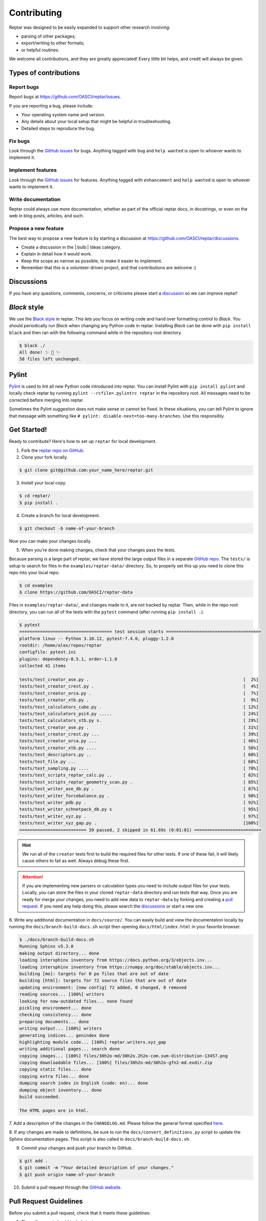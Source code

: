 ============
Contributing
============

Reptar was designed to be easily expanded to support other research involving:

- parsing of other packages;
- export/writing to other formats;
- or helpful routines.

We welcome all contributions, and they are greatly appreciated!
Every little bit helps, and credit will always be given.



Types of contributions
======================

Report bugs
-----------

Report bugs at https://github.com/OASCI/reptar/issues.

If you are reporting a bug, please include:

- Your operating system name and version.
- Any details about your local setup that might be helpful in troubleshooting.
- Detailed steps to reproduce the bug.

Fix bugs
--------

Look through the `GitHub issues <https://github.com/OASCI/reptar/issues>`__ for bugs.
Anything tagged with ``bug`` and ``help wanted`` is open to whoever wants to implement it.

Implement features
------------------

Look through the `GitHub issues <https://github.com/OASCI/reptar/issues>`__ for features.
Anything tagged with ``enhancement`` and ``help wanted`` is open to whoever wants to implement it.

Write documentation
-------------------

Reptar could always use more documentation, whether as part of the official reptar docs, in docstrings, or even on the web in blog posts, articles, and such.

Propose a new feature
---------------------

The best way to propose a new feature is by starting a discussion at https://github.com/OASCI/reptar/discussions.

- Create a discussion in the |:bulb:| Ideas category.
- Explain in detail how it would work.
- Keep the scope as narrow as possible, to make it easier to implement.
- Remember that this is a volunteer-driven project, and that contributions are welcome :)



Discussions
===========

If you have any questions, comments, concerns, or criticisms please start a `discussion <https://github.com/OASCI/reptar/discussions>`__ so we can improve reptar!


*Black* style
=============

We use the `Black style <https://black.readthedocs.io/en/stable/index.html>`__ in reptar.
This lets you focus on writing code and hand over formatting control to *Black*.
You should periodically run *Black* when changing any Python code in reptar.
Installing *Black* can be done with ``pip install black`` and then ran with the following command while in the repository root directory.

.. code-block:: bash

    $ black ./
    All done! ✨ 🍰 ✨
    58 files left unchanged.


Pylint
======

`Pylint <https://pylint.pycqa.org/en/stable/>`__ is used to lint all new Python code introduced into reptar.
You can install Pylint with ``pip install pylint`` and locally check reptar by running ``pylint --rcfile=.pylintrc reptar`` in the repository root.
All messages need to be corrected before merging into reptar.

Sometimes the Pylint suggestion does not make sense or cannot be fixed.
In these situations, you can tell Pylint to ignore that message with something like ``# pylint: disable-next=too-many-branches``.
Use this responsibly. 



Get Started!
============

Ready to contribute?
Here's how to set up ``reptar`` for local development.

1. Fork the `reptar repo on GitHub <https://github.com/OASCI/reptar>`__.
2. Clone your fork locally.

.. code-block:: bash

    $ git clone git@github.com:your_name_here/reptar.git

3. Install your local copy.

.. code-block:: bash

    $ cd reptar/
    $ pip install .

4. Create a branch for local development.

.. code-block:: bash

    $ git checkout -b name-of-your-branch

Now you can make your changes locally.

5. When you're done making changes, check that your changes pass the tests.

Because parsing is a large part of reptar, we have stored the large output files in a separate `GitHub repo <https://github.com/OASCI/reptar-data>`__.
The ``tests/`` is setup to search for files in the ``examples/reptar-data/`` directory.
So, to properly set this up you need to clone this repo into your local repo.

.. code-block:: bash

    $ cd examples
    $ clone https://github.com/OASCI/reptar-data

Files in ``examples/reptar-data/``, and changes made to it, are not tracked by reptar.
Then, while in the repo root directory, you can run all of the tests with the ``pytest`` command (after running ``pip install .``).

.. code-block:: bash

    $ pytest
    ==================================== test session starts =====================================
    platform linux -- Python 3.10.12, pytest-7.4.0, pluggy-1.2.0
    rootdir: /home/alex/repos/reptar
    configfile: pytest.ini
    plugins: dependency-0.5.1, order-1.1.0
    collected 41 items                                                                           

    tests/test_creator_ase.py .                                                            [  2%]
    tests/test_creator_crest.py .                                                          [  4%]
    tests/test_creator_orca.py .                                                           [  7%]
    tests/test_creator_xtb.py .                                                            [  9%]
    tests/test_calculators_cube.py .                                                       [ 12%]
    tests/test_calculators_psi4.py .....                                                   [ 24%]
    tests/test_calculators_xtb.py s.                                                       [ 29%]
    tests/test_creator_ase.py .                                                            [ 31%]
    tests/test_creator_crest.py ...                                                        [ 39%]
    tests/test_creator_orca.py ...                                                         [ 46%]
    tests/test_creator_xtb.py ....                                                         [ 56%]
    tests/test_descriptors.py ..                                                           [ 60%]
    tests/test_file.py ...                                                                 [ 68%]
    tests/test_sampling.py ....                                                            [ 78%]
    tests/test_scripts_reptar_calc.py ..                                                   [ 82%]
    tests/test_scripts_reptar_geometry_scan.py .                                           [ 85%]
    tests/test_writer_ase_db.py .                                                          [ 87%]
    tests/test_writer_forcebalance.py .                                                    [ 90%]
    tests/test_writer_pdb.py .                                                             [ 92%]
    tests/test_writer_schnetpack_db.py s                                                   [ 95%]
    tests/test_writer_xyz.py .                                                             [ 97%]
    tests/test_writer_xyz_gap.py .                                                         [100%]
    ========================== 39 passed, 2 skipped in 61.69s (0:01:01) ==========================

.. hint::

    We run all of the ``creator`` tests first to build the required files for other tests.
    If one of these fail, it will likely cause others to fail as well.
    Always debug these first.

.. attention::

    If you are implementing new parsers or calculation types you need to include output files for your tests.
    Locally, you can store the files in your cloned ``reptar-data`` directory and run tests that way.
    Once you are ready for merge your changes, you need to add new data to ``reptar-data`` by forking and creating a `pull request <https://github.com/OASCI/reptar-data>`__.
    If you need any help doing this, please search the `discussions <https://github.com/OASCI/reptar/discussions>`__ or start a new one. 

6. Write any additional documentation in ``docs/source/``.
You can easily build and view the documentation locally by running the ``docs/branch-build-docs.sh`` script then opening ``docs/html/index.html`` in your favorite browser.

.. code-block:: bash

    $ ./docs/branch-build-docs.sh 
    Running Sphinx v5.3.0
    making output directory... done
    loading intersphinx inventory from https://docs.python.org/3/objects.inv...
    loading intersphinx inventory from https://numpy.org/doc/stable/objects.inv...
    building [mo]: targets for 0 po files that are out of date
    building [html]: targets for 72 source files that are out of date
    updating environment: [new config] 72 added, 0 changed, 0 removed
    reading sources... [100%] writers                                    
    looking for now-outdated files... none found
    pickling environment... done
    checking consistency... done
    preparing documents... done
    writing output... [100%] writers                                     
    generating indices... genindex done
    highlighting module code... [100%] reptar.writers.xyz_gap            
    writing additional pages... search done
    copying images... [100%] files/30h2o-md/30h2o.2h2o-com.sum-distribution-13457.png
    copying downloadable files... [100%] files/30h2o-md/30h2o-gfn2-md.exdir.zip
    copying static files... done
    copying extra files... done
    dumping search index in English (code: en)... done
    dumping object inventory... done
    build succeeded.

    The HTML pages are in html.

7. Add a description of the changes in the ``CHANGELOG.md``.
Please follow the general format specified `here <https://keepachangelog.com/en/1.0.0/>`__.

8. If any changes are made to definitions, be sure to run the ``docs/convert_definitions.py`` script to update the Sphinx documentation pages.
This script is also called in ``docs/branch-build-docs.sh``.

9. Commit your changes and push your branch to GitHub.

.. code-block:: bash

    $ git add .
    $ git commit -m "Your detailed description of your changes."
    $ git push origin name-of-your-branch

10. Submit a pull request through the `GitHub website <https://github.com/OASCI/reptar>`__.



Pull Request Guidelines
=======================

Before you submit a pull request, check that it meets these guidelines:

1. The pull request should include tests.
2. If the pull request adds functionality, the docs should be updated.
   Put your new functionality into a function with a docstring, and add the feature to the list in ``CHANGELOG.md``.

.. tip::

    You can open a draft pull request first to check that GitHub actions pass for all supported Python versions.


Deploying
=========

A reminder for the maintainers on how to deploy.
Make sure you have the most recent tags by running ``git fetch --tags --all``.

Our versions are manged with `versioneer <https://github.com/python-versioneer/python-versioneer>`__.
This primarily relies on tags and distance from the most recent tag.
Creating a new version is automated with ``bump2version`` (which can be installed with ``pip install bump2version``) and controlled with ``.bumpversion.cfg``.
Then, the `Upload Python Package <https://github.com/OASCI/reptar/actions/workflows/python-publish.yml>`__ GitHub Action will take care of deploying to PyPI.

.. note::

    Each push to ``main`` will trigger a TestPyPI deployment `here <https://test.pypi.org/project/reptar/>`__.
    Tags will trigger a PyPI deployment `here <https://pypi.org/project/reptar/>`__.

Create a new version of ``reptar`` by running the following command while in the repository root.

.. code-block:: bash

    $ bump2version patch # possible: major / minor / patch

Push the commit and tags.

.. code-block:: bash

    $ git push --follow-tags

Then, create a new release on `GitHub <https://github.com/OASCI/reptar/releases>`__.
